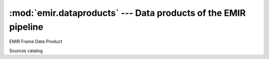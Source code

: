 
:mod:`emir.dataproducts` --- Data products of the EMIR pipeline
===============================================================

.. module:: emir.dataproducts
   :synopsis:  Data products of the EMIR pipeline

.. class:: FrameDataProduct

   EMIR Frame Data Product

.. class:: SourcesCatalog

   Sources catalog
